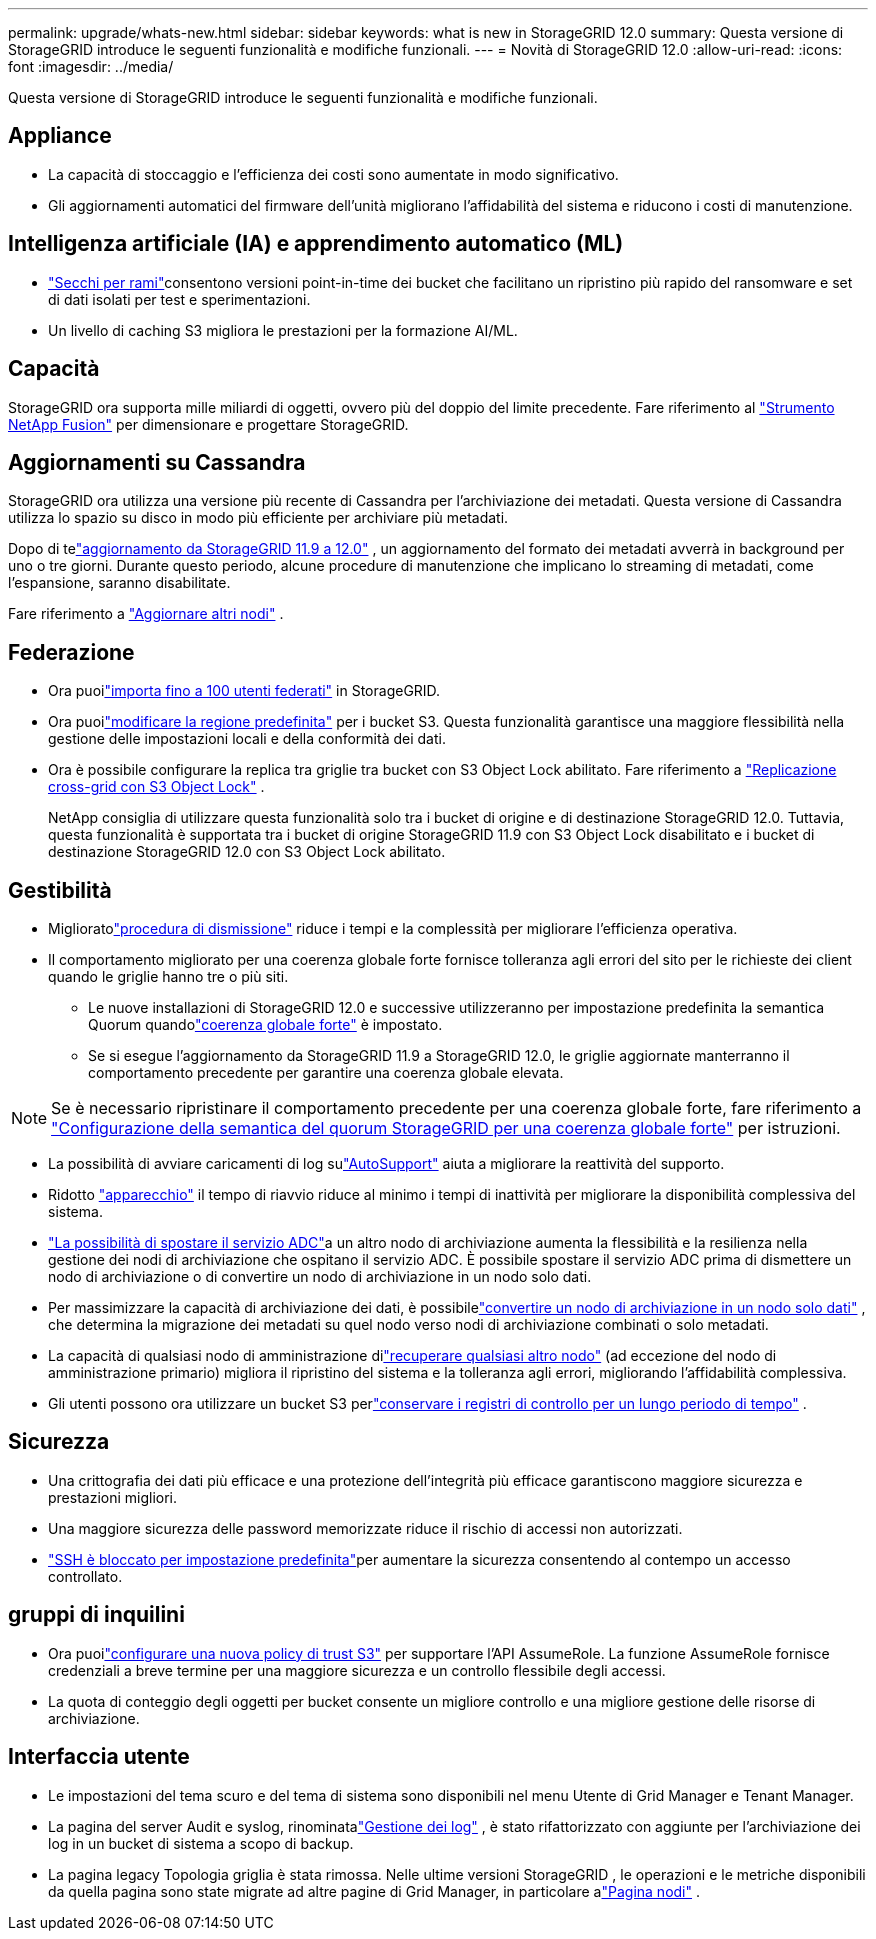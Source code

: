 ---
permalink: upgrade/whats-new.html 
sidebar: sidebar 
keywords: what is new in StorageGRID 12.0 
summary: Questa versione di StorageGRID introduce le seguenti funzionalità e modifiche funzionali. 
---
= Novità di StorageGRID 12.0
:allow-uri-read: 
:icons: font
:imagesdir: ../media/


[role="lead"]
Questa versione di StorageGRID introduce le seguenti funzionalità e modifiche funzionali.



== Appliance

* La capacità di stoccaggio e l'efficienza dei costi sono aumentate in modo significativo.
* Gli aggiornamenti automatici del firmware dell'unità migliorano l'affidabilità del sistema e riducono i costi di manutenzione.




== Intelligenza artificiale (IA) e apprendimento automatico (ML)

* link:../tenant/what-is-branch-bucket.html["Secchi per rami"]consentono versioni point-in-time dei bucket che facilitano un ripristino più rapido del ransomware e set di dati isolati per test e sperimentazioni.
* Un livello di caching S3 migliora le prestazioni per la formazione AI/ML.




== Capacità

StorageGRID ora supporta mille miliardi di oggetti, ovvero più del doppio del limite precedente.  Fare riferimento al https://fusion.netapp.com/["Strumento NetApp Fusion"^] per dimensionare e progettare StorageGRID.



== Aggiornamenti su Cassandra

StorageGRID ora utilizza una versione più recente di Cassandra per l'archiviazione dei metadati.  Questa versione di Cassandra utilizza lo spazio su disco in modo più efficiente per archiviare più metadati.

Dopo di telink:../upgrade/index.html["aggiornamento da StorageGRID 11.9 a 12.0"] , un aggiornamento del formato dei metadati avverrà in background per uno o tre giorni.  Durante questo periodo, alcune procedure di manutenzione che implicano lo streaming di metadati, come l'espansione, saranno disabilitate.

Fare riferimento a link:../upgrade/performing-upgrade.html#upgrade-other-nodes["Aggiornare altri nodi"] .



== Federazione

* Ora puoilink:../admin/managing-users.html#import-federated-users["importa fino a 100 utenti federati"] in StorageGRID.
* Ora puoilink:../ilm/configuring-regions-optional-and-s3-only.html["modificare la regione predefinita"] per i bucket S3.  Questa funzionalità garantisce una maggiore flessibilità nella gestione delle impostazioni locali e della conformità dei dati.
* Ora è possibile configurare la replica tra griglie tra bucket con S3 Object Lock abilitato. Fare riferimento a link:../admin/grid-federation-what-is-cross-grid-replication.html#cgr-with-ol["Replicazione cross-grid con S3 Object Lock"] .
+
NetApp consiglia di utilizzare questa funzionalità solo tra i bucket di origine e di destinazione StorageGRID 12.0.  Tuttavia, questa funzionalità è supportata tra i bucket di origine StorageGRID 11.9 con S3 Object Lock disabilitato e i bucket di destinazione StorageGRID 12.0 con S3 Object Lock abilitato.





== Gestibilità

* Miglioratolink:../maintain/decommission-procedure.html["procedura di dismissione"] riduce i tempi e la complessità per migliorare l'efficienza operativa.
* Il comportamento migliorato per una coerenza globale forte fornisce tolleranza agli errori del sito per le richieste dei client quando le griglie hanno tre o più siti.
+
** Le nuove installazioni di StorageGRID 12.0 e successive utilizzeranno per impostazione predefinita la semantica Quorum quandolink:../s3/consistency.html["coerenza globale forte"] è impostato.
** Se si esegue l'aggiornamento da StorageGRID 11.9 a StorageGRID 12.0, le griglie aggiornate manterranno il comportamento precedente per garantire una coerenza globale elevata.





NOTE: Se è necessario ripristinare il comportamento precedente per una coerenza globale forte, fare riferimento a https://kb.netapp.com/hybrid/StorageGRID/Object_Mgmt/Configuring_StorageGRID_quorum_semantics_for_strong-global_consistency["Configurazione della semantica del quorum StorageGRID per una coerenza globale forte"^] per istruzioni.

* La possibilità di avviare caricamenti di log sulink:../admin/configure-autosupport-grid-manager.html["AutoSupport"] aiuta a migliorare la reattività del supporto.
* Ridotto https://docs.netapp.com/us-en/storagegrid-appliances/index.html["apparecchio"^] il tempo di riavvio riduce al minimo i tempi di inattività per migliorare la disponibilità complessiva del sistema.
* link:../maintain/move-adc-service.html["La possibilità di spostare il servizio ADC"]a un altro nodo di archiviazione aumenta la flessibilità e la resilienza nella gestione dei nodi di archiviazione che ospitano il servizio ADC.  È possibile spostare il servizio ADC prima di dismettere un nodo di archiviazione o di convertire un nodo di archiviazione in un nodo solo dati.
* Per massimizzare la capacità di archiviazione dei dati, è possibilelink:../maintain/convert-to-data-only-node.html["convertire un nodo di archiviazione in un nodo solo dati"] , che determina la migrazione dei metadati su quel nodo verso nodi di archiviazione combinati o solo metadati.
* La capacità di qualsiasi nodo di amministrazione dilink:../maintain/selecting-node-recovery-procedure.html["recuperare qualsiasi altro nodo"] (ad eccezione del nodo di amministrazione primario) migliora il ripristino del sistema e la tolleranza agli errori, migliorando l'affidabilità complessiva.
* Gli utenti possono ora utilizzare un bucket S3 perlink:../monitor/configure-log-management.html#use-a-bucket["conservare i registri di controllo per un lungo periodo di tempo"] .




== Sicurezza

* Una crittografia dei dati più efficace e una protezione dell'integrità più efficace garantiscono maggiore sicurezza e prestazioni migliori.
* Una maggiore sicurezza delle password memorizzate riduce il rischio di accessi non autorizzati.
* link:../admin/manage-external-ssh-access.html["SSH è bloccato per impostazione predefinita"]per aumentare la sicurezza consentendo al contempo un accesso controllato.




== gruppi di inquilini

* Ora puoilink:../tenant/manage-groups.html["configurare una nuova policy di trust S3"] per supportare l'API AssumeRole.  La funzione AssumeRole fornisce credenziali a breve termine per una maggiore sicurezza e un controllo flessibile degli accessi.
* La quota di conteggio degli oggetti per bucket consente un migliore controllo e una migliore gestione delle risorse di archiviazione.




== Interfaccia utente

* Le impostazioni del tema scuro e del tema di sistema sono disponibili nel menu Utente di Grid Manager e Tenant Manager.
* La pagina del server Audit e syslog, rinominatalink:../monitor/configure-log-management.html["Gestione dei log"] , è stato rifattorizzato con aggiunte per l'archiviazione dei log in un bucket di sistema a scopo di backup.
* La pagina legacy Topologia griglia è stata rimossa.  Nelle ultime versioni StorageGRID , le operazioni e le metriche disponibili da quella pagina sono state migrate ad altre pagine di Grid Manager, in particolare alink:../monitor/viewing-nodes-page.html["Pagina nodi"] .

